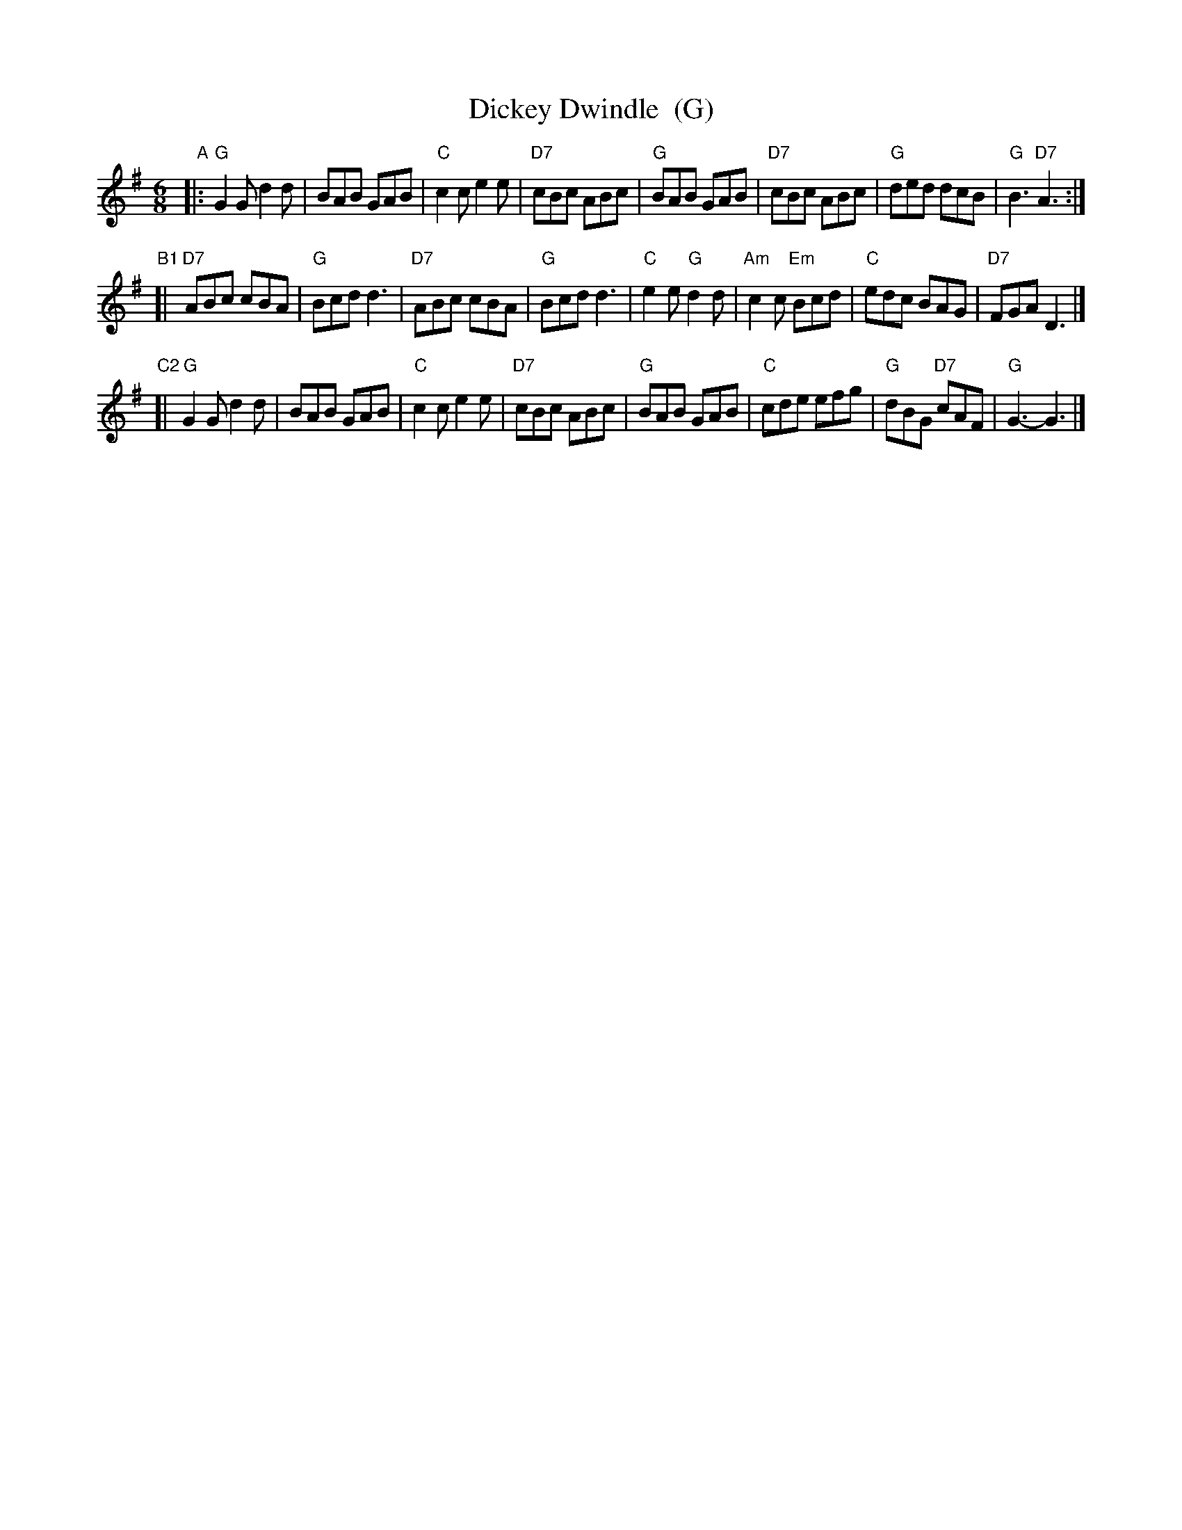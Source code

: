 X: 1
T: Dickey Dwindle  (G)
R: jig
Z: 2011 John Chambers <jc:trillian.mit.edu>
S: printed MS of unknown origin
M: 6/8
L: 1/8
K: G
"A"|:\
"G"G2G d2d | BAB GAB | "C"c2c e2e | "D7"cBc ABc |\
"G"BAB GAB | "D7"cBc ABc | "G"ded dcB | "G"B3 "D7"A3 :|
"B1"[|\
"D7"ABc cBA | "G"Bcd d3 | "D7"ABc cBA | "G"Bcd d3 |\
"C"e2e "G"d2d | "Am"c2c "Em"Bcd | "C"edc BAG | "D7"FGA D3 |]
"C2"[|\
"G"G2G d2d | BAB GAB | "C"c2c e2e | "D7"cBc ABc |\
"G"BAB GAB | "C"cde efg | "G"dBG "D7"cAF | "G"G3- G3 |]
